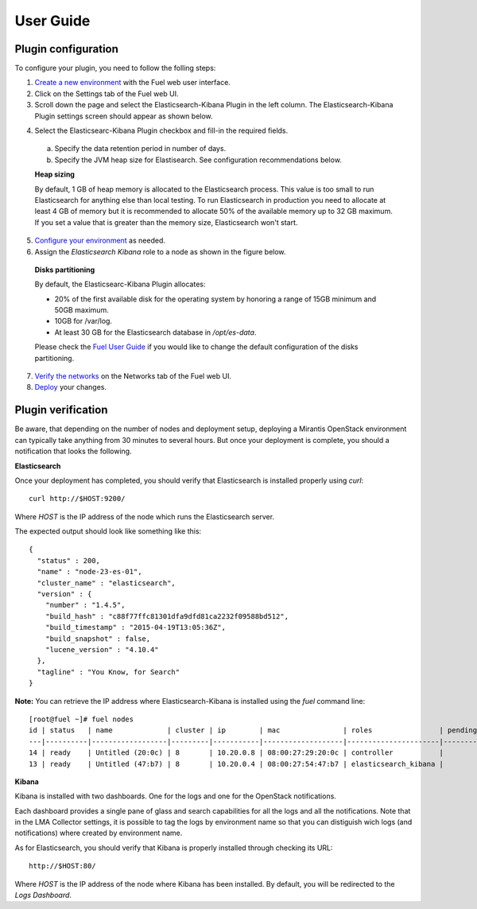 .. _user_guide:

User Guide
==========

.. _plugin_configuration:

Plugin configuration
--------------------

To configure your plugin, you need to follow the folling steps:

1. `Create a new environment <http://docs.mirantis.com/openstack/fuel/fuel-7.0/user-guide.html#launch-wizard-to-create-new-environment>`_
   with the Fuel web user interface.

2. Click on the Settings tab of the Fuel web UI.

3. Scroll down the page and select the Elasticsearch-Kibana Plugin in the left column.
   The Elasticsearch-Kibana Plugin settings screen should appear as shown below.

.. image:: ../images/elastic_kibana_settings.png
   :height: 350
   :width: 340
   :alt: The Elasticsearc-Kibana settings
   :align: center

4. Select the Elasticsearc-Kibana Plugin checkbox and fill-in the required fields.

  a. Specify the data retention period in number of days.
  b. Specify the JVM heap size for Elastisearch. See configuration recommendations below.

  **Heap sizing**

  By default, 1 GB of heap memory is allocated to the Elasticsearch process.
  This value is too small to run Elasticsearch for anything else than local testing.
  To run Elasticsearch in production you need to allocate at least 4 GB of memory
  but it is recommended to allocate 50% of the available memory up to 32 GB maximum.
  If you set a value that is greater than the memory size, Elasticsearch won't start.

5. `Configure your environment <http://docs.mirantis.com/openstack/fuel/fuel-7.0/user-guide.html#configure-your-environment>`_
   as needed.

6. Assign the *Elasticsearch Kibana* role to a node as shown in the figure below.

  **Disks partitioning**

  By default, the Elasticsearc-Kibana Plugin allocates:

  - 20% of the first available disk for the operating system by honoring a range of 15GB minimum and 50GB maximum.
  - 10GB for /var/log.
  - At least 30 GB for the Elasticsearch database in */opt/es-data*.

  Please check the `Fuel User Guide <http://docs.mirantis.com/openstack/fuel/fuel-7.0/user-guide.html#assign-a-role-or-roles-to-each-node-server>`_
  if you would like to change the default configuration of the disks partitioning.

.. image:: ../images/elastic_kibana_role.png
   :height: 350
   :width: 340
   :alt: The Elasticsearc-Kibana role assign
   :align: center

7. `Verify the networks <http://docs.mirantis.com/openstack/fuel/fuel-7.0/user-guide.html#verify-networks>`_ on the Networks tab of the Fuel web UI.

8. `Deploy <http://docs.mirantis.com/openstack/fuel/fuel-7.0/user-guide.html#deploy-changes>`_ your changes.


.. _plugin_install_verification:

Plugin verification
-------------------

Be aware, that depending on the number of nodes and deployment setup,
deploying a Mirantis OpenStack environment can typically take anything
from 30 minutes to several hours. But once your deployment is complete,
you should a notification that looks the following.

.. image:: ../images/deploy_notif.png
   :alt: Deployment notification
   :align: center
   :height: 200
   :width: 340

**Elasticsearch**

Once your deployment has completed, you should verify that Elasticsearch is
installed properly using `curl`::

    curl http://$HOST:9200/

Where *HOST* is the IP address of the node which runs the Elasticsearch server.

The expected output should look like something like this::

    {
      "status" : 200,
      "name" : "node-23-es-01",
      "cluster_name" : "elasticsearch",
      "version" : {
        "number" : "1.4.5",
        "build_hash" : "c88f77ffc81301dfa9dfd81ca2232f09588bd512",
        "build_timestamp" : "2015-04-19T13:05:36Z",
        "build_snapshot" : false,
        "lucene_version" : "4.10.4"
      },
      "tagline" : "You Know, for Search"
    }

**Note:** You can retrieve the IP address where Elasticsearch-Kibana is installed using
the `fuel` command line::

    [root@fuel ~]# fuel nodes
    id | status   | name             | cluster | ip        | mac               | roles                | pending_roles | online | group_id
    ---|----------|------------------|---------|-----------|-------------------|----------------------|---------------|--------|---------
    14 | ready    | Untitled (20:0c) | 8       | 10.20.0.8 | 08:00:27:29:20:0c | controller           |               | True   | 8
    13 | ready    | Untitled (47:b7) | 8       | 10.20.0.4 | 08:00:27:54:47:b7 | elasticsearch_kibana |               | True   | 8

**Kibana**

Kibana is installed with two dashboards. One for the logs and one for the
OpenStack notifications.

Each dashboard provides a single pane of glass and search capabilities
for all the logs and all the notifications. Note that in the LMA Collector
settings, it is possible to tag the logs by environment name
so that you can distiguish wich logs (and notifications) where created
by environment name.

As for Elasticsearch, you should verify that Kibana is properly
installed through checking its URL::

    http://$HOST:80/

Where *HOST* is the IP address of the node where Kibana has been installed.
By default, you will be redirected to the *Logs Dashboard*.
